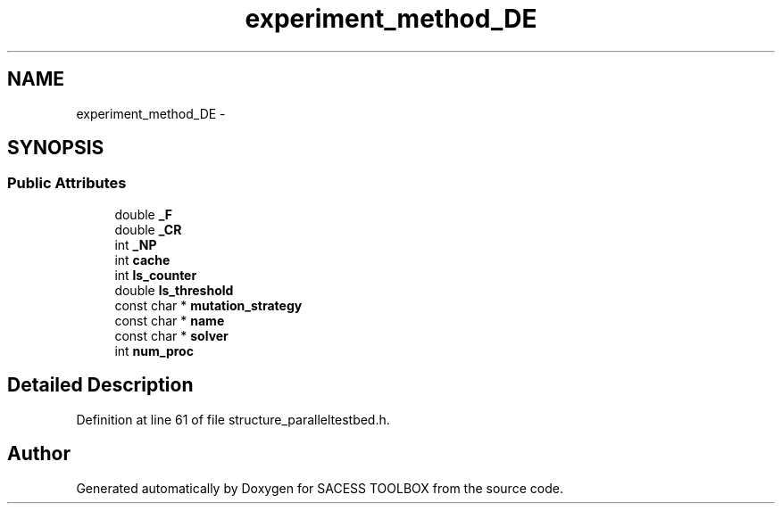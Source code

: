 .TH "experiment_method_DE" 3 "Wed May 11 2016" "Version 0.1" "SACESS TOOLBOX" \" -*- nroff -*-
.ad l
.nh
.SH NAME
experiment_method_DE \- 
.SH SYNOPSIS
.br
.PP
.SS "Public Attributes"

.in +1c
.ti -1c
.RI "double \fB_F\fP"
.br
.ti -1c
.RI "double \fB_CR\fP"
.br
.ti -1c
.RI "int \fB_NP\fP"
.br
.ti -1c
.RI "int \fBcache\fP"
.br
.ti -1c
.RI "int \fBls_counter\fP"
.br
.ti -1c
.RI "double \fBls_threshold\fP"
.br
.ti -1c
.RI "const char * \fBmutation_strategy\fP"
.br
.ti -1c
.RI "const char * \fBname\fP"
.br
.ti -1c
.RI "const char * \fBsolver\fP"
.br
.ti -1c
.RI "int \fBnum_proc\fP"
.br
.in -1c
.SH "Detailed Description"
.PP 
Definition at line 61 of file structure_paralleltestbed\&.h\&.

.SH "Author"
.PP 
Generated automatically by Doxygen for SACESS TOOLBOX from the source code\&.
